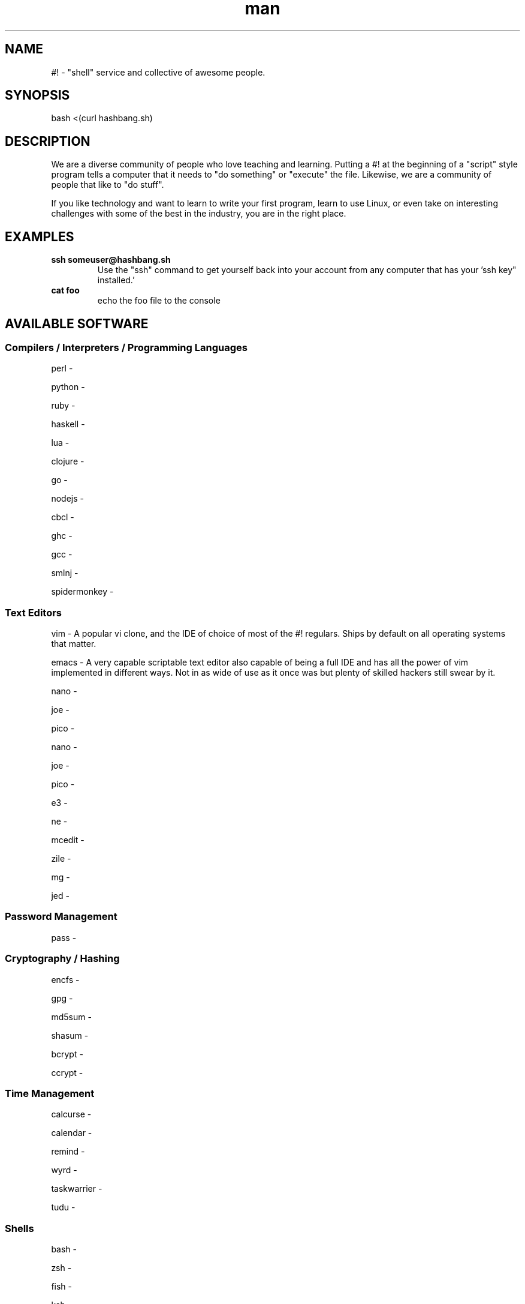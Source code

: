 .\"Manpage for hashbang
.TH man 7 "29 May 2014" "0.5" "#! man page"

.SH NAME
#! \- "shell" service and collective of awesome people.

.SH SYNOPSIS

bash <(curl hashbang.sh)

.SH DESCRIPTION

We are a diverse community of people who love teaching and learning.
Putting a #! at the beginning of a "script" style program tells a computer that
it needs to "do something" or "execute" the file. Likewise, we are a community
of people that like to "do stuff".

If you like technology and want to learn to write your first program, learn to
use Linux, or even take on interesting challenges with some of the best in
the industry, you are in the right place.
.SH EXAMPLES
.TP

.BI ssh\ someuser@hashbang.sh
Use the "ssh" command to get yourself back into your account from any computer
that has your 'ssh key" installed.'
.TP
.BI cat\ foo
echo the foo file to the console

.SH AVAILABLE SOFTWARE
.SS Compilers / Interpreters / Programming Languages
perl -

python -

ruby - 

haskell -

lua - 

clojure -

go -

nodejs -

cbcl -

ghc -

gcc -

smlnj -

spidermonkey -
.SS Text Editors
vim - A popular vi clone, and the IDE of choice of most of the #! regulars.
Ships by default on all operating systems that matter.

emacs - A very capable scriptable text editor also capable of being a full IDE
and has all the power of vim implemented in different ways. Not in as wide of
use as it once was but plenty of skilled hackers still swear by it.

nano -

joe -

pico -

nano -

joe -

pico -

e3 -

ne -

mcedit -

zile -

mg -

jed -
.SS Password Management
pass - 
.SS Cryptography / Hashing
encfs -

gpg -

md5sum -

shasum -

bcrypt -

ccrypt -
.SS Time Management
calcurse -

calendar -

remind -

wyrd -

taskwarrier -

tudu -
.SS Shells
bash -

zsh -

fish -

ksh -
.SS Email
mutt -

alpine -

slrn -

offlineimap -

mu -
.SS Math
ledger -
units -
dc -
qalc -
bc -
.SS Chat / IM
weechat-curses -

irssi -

centerim -

finch -

bitlbee -

barnowl -

pork -

scrollz -

ii -

sic -

erc -
.SS News Reader
newsbeuter -

rsstail -

canto -

rawdog -
.SS Web Browsing
links -

elinks -

lynx -

w3m -

html2text -
.SS Database
sqlite3 -

mariadb -

postresql -

mongodb -

redis -
.SS File Management
mc -

scp -

rsync -

rsynccrypto -

duplicity -

vifm -

ranger -

du -

ncdu -

find -

locate -

tree -
.SS Archiving
atool -

zip -

unzip -

p7zip -

tar -

dar -

gzip -

zpaq -
.SS Network
iptraf -

nethogs -

slurm -

nmap -

ngrep -

tcpdump -

trickle -

ifstat -

iftop -

mtr -

telnet -

netpipes -

ssh -

siege -

lftp -

curl -

rtorrent -

aria2 -

ipcalc -

socat -

netcat -

ssh-copy-id -

zeromq -

rabbitmq -
.SS Image Tools
optipng -

imagemagick -

gd -
.SS Code Management
cvs -

svn -

mercurial -

git -

tig -

cloc -

diff -

vimdiff -

vimpager -

hub -

ctags -

cmake -
.SS Games/Toys

zangband -

nethack -

slashem -

cmatrix -

frotz -

bsdgames -

bb -

sl -

bastet -

greed -

gnugo -

gnuchess -

gnushcgi -

moon-buggy -

typespeed -
.SS MUSH/MOO/MUD Clients

tinyfunge -

tintin -

kbtin -

pennmush -
.SS System Management Utilities
bonnie++ -

htop -

dstat -

iotop -

sysdig -

strace -

cpulimit -

cgroups -
.SS Window/Session Managers

tmux -

screen -

dtach -

byobu -

.SS Misc. / Unsorted (Sort these!)
pv -

ttyrec - 

tsung - 

xargs - 

parallel - 

tpp - 

ack - 

ag - 

repl - 

watch - 

libev - 

libevent - 

lame - 

cowsay - 

dos2unix - 

unix2dos - 
.SH HISTORY

2004 - lrvick secured free-for-all usage of a dedicated server, hosted at
"The Planet" datacenter in Austin, TX, in exchange for providing free system
administration services to an educational web application provider. He
distributed shell accounts to a group of friends for personal projects,
organizing resources and efforts via IRC.

2006 - Having outgrown the shared server, the community opted to invest in our
own dedicated server, lovingly named "Adam". All projects were migrated over,
and a few months later "Eve" was added for redundancy and to minimize downtime.
These were hosted at SiteGenie in Rochester, MN.

2008 - As a hosting service, we hosted many web projects visited by hundreds of
thousands of users, in addition to seeing hundreds of users on our IRC and
shell services. Our community was known in multiple IRC circles to have very
well-developed overall system security, and we regularly dealt with various
types of attacks trying to break through. A "Script Kiddie" named Piratox,
unable to break in through any usual methods, opted to make use of a large
botnet, disrupting us with a large scale DDOS attack.

The attack was significant enough that the entire SiteGenie datacenter was
taken offline. Though we tracked down Piratox and ended the dispute, SiteGenie
was unprepared to deal with the possibility of further DDOS attacks of similar
scale and promptly ended our contract. They generously offered to overnight our
hard drives to any location we chose. Seeing the potential in this, we involved
it in the backup plans that had already been set in motion.

Echelon, a volunteer admin, brought "Noah" online in his Ohio basement.
Bluescales, another volunteer admin, rushed to setup a VPS in a Montana
Datacenter. He dubbed it "Moses". We quickly routed essential services from
backups between the two servers while one of the two backup drives containing
user files was overnighted to Noah. Shell user files were available to our
community again within 24 hours.

With emergency options in place, we sought a new primary server. After
reviewing our budget and options, we opted for a dedicated server at a newer
company, VolumeDrive, in Wilkes Barre, Pennsylvania. We took a chance on them
due to their reputation for inexpensive, unmetered bandwidth plans with
regular bandwidth testing. "Melchiz" was born, and quickly became responsible
for community services including shells, email, and IRC, as well as hosting
most smaller websites.

VolumeDrive was a good fit for most of our services; however, like SiteGenie, 
they were unwilling to deal with the unwanted attention that our historical
reputation could bring. To address this, we deployed "Samson" in an undisclosed
location, ensuring it would be difficult to target by disruptive parties.
"Gideon" was deployed in Germany as a dumb proxy to more reliably protect
Samson's location. Were it to ever go down, more could rapidly take its place.
We felt really good about the maintainability of this setup.

2010 - Samson needed a kernel update to address security issues that had
recently come to light. One of our volunteer admins, Viaken, decided to take on
the kernel update on his own, but did not include the correct SATA driver. On
reboot, Samson experienced a kernel panic. Per a special agreement with the
datacenter, hosting was available and free so long as support was never
contacted. Thus, Samson was to remain frozen at a kernel panic screen, and
may still be hung there to this day. Gideon, now purposeless, was taken
offline shortly thereafter.

We were left with no choice but to risk hosting all services on Melchiz until
a better solution could be secured.

2013 - After frequent downtime and multiple disputes with VolumeDrive
(including a case where they mistakenly formatted one of our production hard
drives), our community sought to "go big or go home". We went big and secured
the dedicated server "Og". Og's specs were more than overkill for everything
we provided, but we knew it would be worth it for our long-term goals of
expanding our free community offerings to the general public. 

2014 - #! shells are now available to the general public. Welcome!

.SH TODO
.SS Update this file
Lots of fun short terminal examples under EXAMPLES.

TLDR descriptions for all available software.

Continue description with list of general things we provide to users like web 
hosting, irc services, personal email, community project collaboration. Be
creative.

.SS Other stuff 
working user@hashbang.sh MX records for getting real email to shells

man hashbang man page with list of all commands and common things

error handling on provisor

come up with method for users to set passwords for themselves

benchmarking 

how many users with tmux sessions connected to irc can we handle?

Implement 20k/s bandwidth limit for all free users

Implement 5gb storage space limit or all free users

implement 256m memory limit for all free users

spruce up tmux status line for new users (What should we put in it?)

update docs to tell people how to get back to their shell, and back to non irc
tab.

installer should make alias to get back in

.SS You can help!

Fork, make changes, and submit Github Pull Requests Here:

https://github.com/lrvick/hashbang.shi

This man file can be updated here:

https://github.com/lrvick/hashbang.sh/blob/master/usr/local/man/man7/hashbang.7
